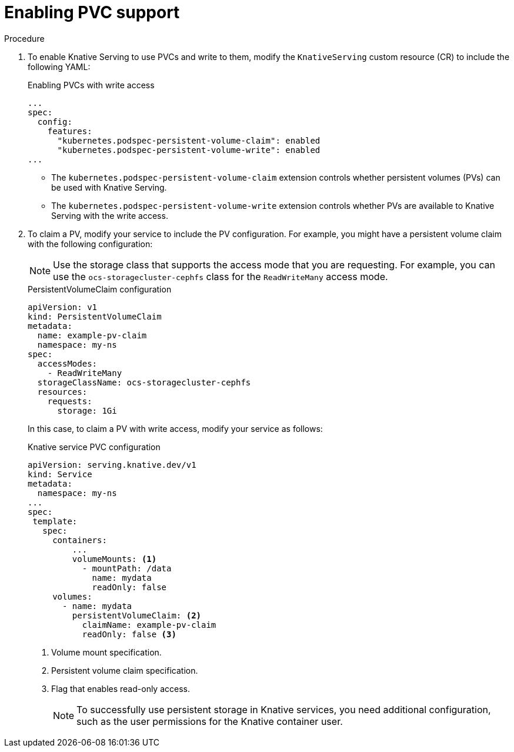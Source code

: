 // Module included in the following assemblies:
//
// * serverless/admin_guide/serverless-configuration.adoc

:_content-type: PROCEDURE
[id="serverless-enabling-pvc-support_{context}"]
= Enabling PVC support


.Procedure

. To enable Knative Serving to use PVCs and write to them, modify the `KnativeServing` custom resource (CR) to include the following YAML:
+
.Enabling PVCs with write access
[source,yaml]
----
...
spec:
  config:
    features:
      "kubernetes.podspec-persistent-volume-claim": enabled
      "kubernetes.podspec-persistent-volume-write": enabled
...
----
+
* The `kubernetes.podspec-persistent-volume-claim` extension controls whether persistent volumes (PVs) can be used with Knative Serving.
* The `kubernetes.podspec-persistent-volume-write` extension controls whether PVs are available to Knative Serving with the write access.

. To claim a PV, modify your service to include the PV configuration. For example, you might have a persistent volume claim with the following configuration:
+
[NOTE]
====
Use the storage class that supports the access mode that you are requesting. For example, you can use the `ocs-storagecluster-cephfs` class for the `ReadWriteMany` access mode.
====
+
.PersistentVolumeClaim configuration
[source,yaml]
----
apiVersion: v1
kind: PersistentVolumeClaim
metadata:
  name: example-pv-claim
  namespace: my-ns
spec:
  accessModes:
    - ReadWriteMany
  storageClassName: ocs-storagecluster-cephfs
  resources:
    requests:
      storage: 1Gi
----
+
In this case, to claim a PV with write access, modify your service as follows:
+
.Knative service PVC configuration
[source,yaml]
----
apiVersion: serving.knative.dev/v1
kind: Service
metadata:
  namespace: my-ns
...
spec:
 template:
   spec:
     containers:
         ...
         volumeMounts: <1>
           - mountPath: /data
             name: mydata
             readOnly: false
     volumes:
       - name: mydata
         persistentVolumeClaim: <2>
           claimName: example-pv-claim
           readOnly: false <3>
----
<1> Volume mount specification.
<2> Persistent volume claim specification.
<3> Flag that enables read-only access.
+
[NOTE]
====
To successfully use persistent storage in Knative services, you need additional configuration, such as the user permissions for the Knative container user.
====
